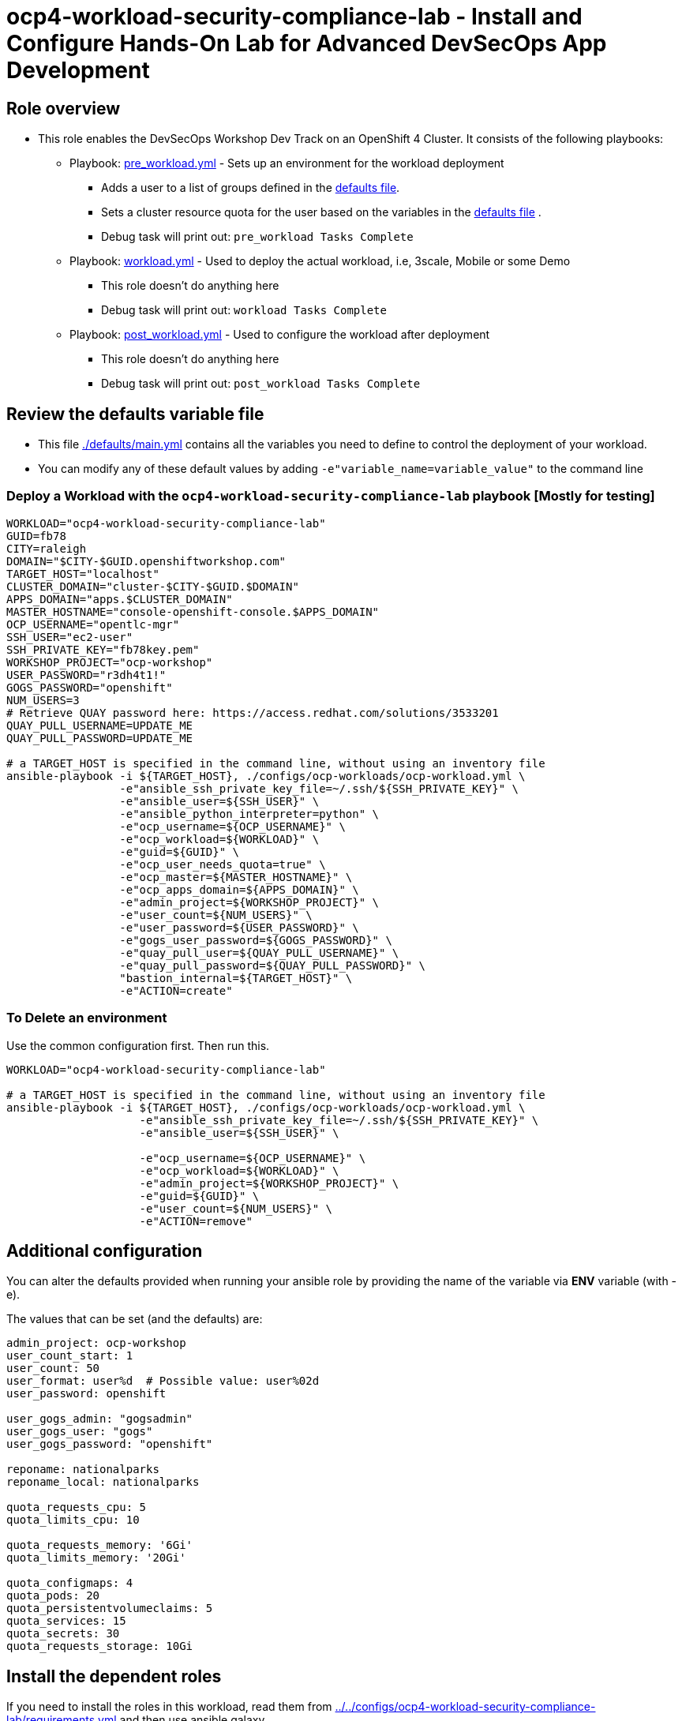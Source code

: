 = ocp4-workload-security-compliance-lab - Install and Configure Hands-On Lab for Advanced DevSecOps App Development

== Role overview

* This role enables the DevSecOps Workshop Dev Track on an OpenShift 4 Cluster. It consists of the following playbooks:
** Playbook: link:./tasks/pre_workload.yml[pre_workload.yml] - Sets up an
 environment for the workload deployment
*** Adds a user to a list of groups defined in the
 link:./defaults/main.yml[defaults file].
*** Sets a cluster resource quota for the user based on the variables in the
 link:./defaults/main.yml[defaults file] .
*** Debug task will print out: `pre_workload Tasks Complete`

** Playbook: link:./tasks/workload.yml[workload.yml] - Used to deploy the actual
 workload, i.e, 3scale, Mobile or some Demo
*** This role doesn't do anything here
*** Debug task will print out: `workload Tasks Complete`

** Playbook: link:./tasks/post_workload.yml[post_workload.yml] - Used to
 configure the workload after deployment
*** This role doesn't do anything here
*** Debug task will print out: `post_workload Tasks Complete`

== Review the defaults variable file

* This file link:./defaults/main.yml[./defaults/main.yml] contains all the variables you
 need to define to control the deployment of your workload.

* You can modify any of these default values by adding
`-e"variable_name=variable_value"` to the command line

=== Deploy a Workload with the `ocp4-workload-security-compliance-lab` playbook [Mostly for testing]

----
WORKLOAD="ocp4-workload-security-compliance-lab"
GUID=fb78
CITY=raleigh
DOMAIN="$CITY-$GUID.openshiftworkshop.com"
TARGET_HOST="localhost"
CLUSTER_DOMAIN="cluster-$CITY-$GUID.$DOMAIN"
APPS_DOMAIN="apps.$CLUSTER_DOMAIN"
MASTER_HOSTNAME="console-openshift-console.$APPS_DOMAIN"
OCP_USERNAME="opentlc-mgr"
SSH_USER="ec2-user"
SSH_PRIVATE_KEY="fb78key.pem"
WORKSHOP_PROJECT="ocp-workshop"
USER_PASSWORD="r3dh4t1!"
GOGS_PASSWORD="openshift"
NUM_USERS=3
# Retrieve QUAY password here: https://access.redhat.com/solutions/3533201
QUAY_PULL_USERNAME=UPDATE_ME
QUAY_PULL_PASSWORD=UPDATE_ME

# a TARGET_HOST is specified in the command line, without using an inventory file
ansible-playbook -i ${TARGET_HOST}, ./configs/ocp-workloads/ocp-workload.yml \
                 -e"ansible_ssh_private_key_file=~/.ssh/${SSH_PRIVATE_KEY}" \
                 -e"ansible_user=${SSH_USER}" \
                 -e"ansible_python_interpreter=python" \
                 -e"ocp_username=${OCP_USERNAME}" \
                 -e"ocp_workload=${WORKLOAD}" \
                 -e"guid=${GUID}" \
                 -e"ocp_user_needs_quota=true" \
                 -e"ocp_master=${MASTER_HOSTNAME}" \
                 -e"ocp_apps_domain=${APPS_DOMAIN}" \
                 -e"admin_project=${WORKSHOP_PROJECT}" \
                 -e"user_count=${NUM_USERS}" \
                 -e"user_password=${USER_PASSWORD}" \
                 -e"gogs_user_password=${GOGS_PASSWORD}" \
                 -e"quay_pull_user=${QUAY_PULL_USERNAME}" \
                 -e"quay_pull_password=${QUAY_PULL_PASSWORD}" \
                 "bastion_internal=${TARGET_HOST}" \
                 -e"ACTION=create"

----

=== To Delete an environment
Use the common configuration first. Then run this.

----
WORKLOAD="ocp4-workload-security-compliance-lab"

# a TARGET_HOST is specified in the command line, without using an inventory file
ansible-playbook -i ${TARGET_HOST}, ./configs/ocp-workloads/ocp-workload.yml \
                    -e"ansible_ssh_private_key_file=~/.ssh/${SSH_PRIVATE_KEY}" \
                    -e"ansible_user=${SSH_USER}" \

                    -e"ocp_username=${OCP_USERNAME}" \
                    -e"ocp_workload=${WORKLOAD}" \
                    -e"admin_project=${WORKSHOP_PROJECT}" \
                    -e"guid=${GUID}" \
                    -e"user_count=${NUM_USERS}" \
                    -e"ACTION=remove"
----

== Additional configuration
You can alter the defaults provided when running your ansible role by
providing the name of the variable via *ENV* variable (with -e).

The values that can be set (and the defaults) are:

----
admin_project: ocp-workshop
user_count_start: 1
user_count: 50
user_format: user%d  # Possible value: user%02d
user_password: openshift

user_gogs_admin: "gogsadmin"
user_gogs_user: "gogs"
user_gogs_password: "openshift"

reponame: nationalparks
reponame_local: nationalparks

quota_requests_cpu: 5
quota_limits_cpu: 10

quota_requests_memory: '6Gi'
quota_limits_memory: '20Gi'

quota_configmaps: 4
quota_pods: 20
quota_persistentvolumeclaims: 5
quota_services: 15
quota_secrets: 30
quota_requests_storage: 10Gi
----

== Install the dependent roles
If you need to install the roles in this workload, read them from link:../../configs/ocp4-workload-security-compliance-lab/requirements.yml[../../configs/ocp4-workload-security-compliance-lab/requirements.yml]
and then use ansible galaxy.

An example would be:
----
ansible-galaxy install siamaksade.openshift_common_facts,ocp-3.9 --force
ansible-galaxy install siamaksade.openshift_sonatype_nexus,ocp-3.9 --force
ansible-galaxy install siamaksade.openshift_gogs,ocp-3.9 --force
ansible-galaxy install siamaksade.openshift_workshopper,ocp-3.9 --force
----

NOTE: Make sure to use --force if you have those roles with different version, and Make
sure to use the roles defined in that file (and the versions there).
